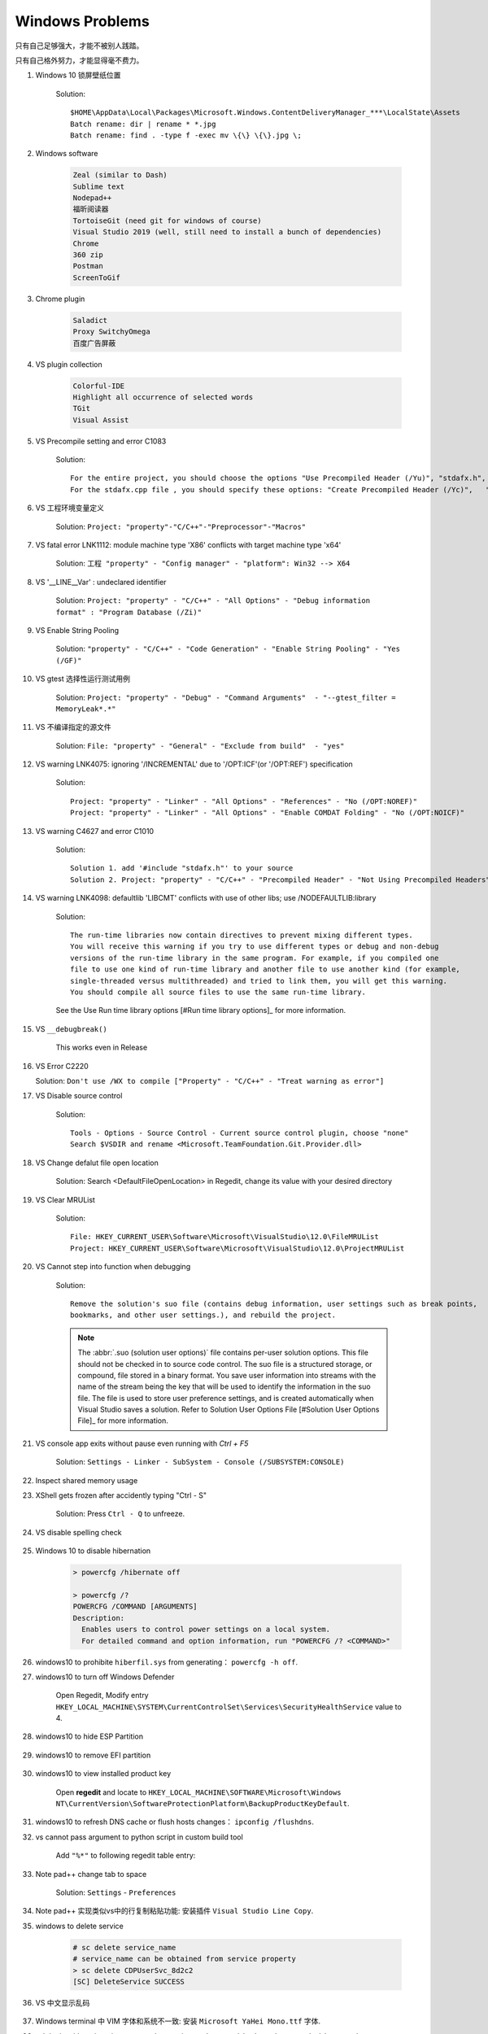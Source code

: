 Windows Problems
================

只有自己足够强大，才能不被别人践踏。

只有自己格外努力，才能显得毫不费力。

#. Windows 10 锁屏壁纸位置

    Solution::

        $HOME\AppData\Local\Packages\Microsoft.Windows.ContentDeliveryManager_***\LocalState\Assets
        Batch rename: dir | rename * *.jpg
        Batch rename: find . -type f -exec mv \{\} \{\}.jpg \;

#. Windows software

    .. code-block:: none

        Zeal (similar to Dash)
        Sublime text
        Nodepad++
        福昕阅读器
        TortoiseGit (need git for windows of course)
        Visual Studio 2019 (well, still need to install a bunch of dependencies)
        Chrome
        360 zip
        Postman
        ScreenToGif

#. Chrome plugin

    .. code-block:: none

        Saladict
        Proxy SwitchyOmega
        百度广告屏蔽

#. VS plugin collection

    .. code-block:: none

        Colorful-IDE
        Highlight all occurrence of selected words
        TGit
        Visual Assist

#. VS Precompile setting and error C1083

    Solution::

        For the entire project, you should choose the options "Use Precompiled Header (/Yu)", "stdafx.h", "$(IntDir)\$(TargetName).pch".
        For the stdafx.cpp file , you should specify these options: "Create Precompiled Header (/Yc)",   "stdafx.h", "$(IntDir)\$(TargetName).pch".

#. VS 工程环境变量定义

    Solution: ``Project: "property"-"C/C++"-"Preprocessor"-"Macros"``

#. VS fatal error LNK1112: module machine type 'X86' conflicts with target machine type 'x64'

    Solution: ``工程 "property" - "Config manager" - "platform": Win32 --> X64``

#. VS '__LINE__Var' : undeclared identifier

    Solution: ``Project: "property" - "C/C++" - "All Options" - "Debug information format" : "Program Database (/Zi)"``

#. VS Enable String Pooling

    Solution: ``"property" - "C/C++" - "Code Generation" - "Enable String Pooling" - "Yes (/GF)"``

#. VS gtest 选择性运行测试用例

    Solution: ``Project: "property" - "Debug" - "Command Arguments"  - "--gtest_filter = MemoryLeak*.*"``

#. VS 不编译指定的源文件

    Solution: ``File: "property" - "General" - "Exclude from build"  - "yes"``

#. VS warning LNK4075: ignoring '/INCREMENTAL' due to '/OPT:ICF'(or '/OPT:REF') specification

    Solution::

        Project: "property" - "Linker" - "All Options" - "References" - "No (/OPT:NOREF)"
        Project: "property" - "Linker" - "All Options" - "Enable COMDAT Folding" - "No (/OPT:NOICF)"

#. VS warning C4627 and error C1010

    Solution::

        Solution 1. add '#include "stdafx.h"' to your source
        Solution 2. Project: "property" - "C/C++" - "Precompiled Header" - "Not Using Precompiled Headers"

#. VS warning LNK4098: defaultlib 'LIBCMT' conflicts with use of other libs; use /NODEFAULTLIB:library

    Solution::

        The run-time libraries now contain directives to prevent mixing different types.
        You will receive this warning if you try to use different types or debug and non-debug
        versions of the run-time library in the same program. For example, if you compiled one
        file to use one kind of run-time library and another file to use another kind (for example,
        single-threaded versus multithreaded) and tried to link them, you will get this warning.
        You should compile all source files to use the same run-time library.

    See the Use Run time library options [#Run time library options]_ for more information.

#. VS ``__debugbreak()``

    This works even in Release

#. VS Error C2220

   Solution: ``Don't use /WX to compile ["Property" - "C/C++" - "Treat warning as error"]``

#. VS Disable source control

    Solution::

        Tools - Options - Source Control - Current source control plugin, choose "none"
        Search $VSDIR and rename <Microsoft.TeamFoundation.Git.Provider.dll>

#. VS Change defalut file open location

    Solution: Search <DefaultFileOpenLocation> in Regedit, change its value with your desired directory

#. VS Clear MRUList

    Solution::

        File: HKEY_CURRENT_USER\Software\Microsoft\VisualStudio\12.0\FileMRUList
        Project: HKEY_CURRENT_USER\Software\Microsoft\VisualStudio\12.0\ProjectMRUList

#. VS Cannot step into function when debugging

    Solution::

        Remove the solution's suo file (contains debug information, user settings such as break points,
        bookmarks, and other user settings.), and rebuild the project.

    .. note::

        The :abbr:`.suo (solution user options)` file contains per-user solution options.
        This file should not be checked in to source code control. The suo file is a structured storage,
        or compound, file stored in a binary format. You save user information into streams with the name
        of the stream being the key that will be used to identify the information in the suo file. The file
        is used to store user preference settings, and is created automatically when Visual Studio saves
        a solution. Refer to Solution User Options File [#Solution User Options File]_ for more information.

#. VS console app exits without pause even running with `Ctrl + F5`

    Solution: ``Settings - Linker - SubSystem - Console (/SUBSYSTEM:CONSOLE)``

#. Inspect shared memory usage

   .. image:: images/windows_view_shared_memory_usage.png

#. XShell gets frozen after accidently typing "Ctrl - S"

    Solution: Press ``Ctrl - Q`` to unfreeze.

#. VS disable spelling check

    .. image:: images/disable_spelling_check.png

#. Windows 10 to disable hibernation

    .. code-block:: none

        > powercfg /hibernate off

        > powercfg /?
        POWERCFG /COMMAND [ARGUMENTS]
        Description:
          Enables users to control power settings on a local system.
          For detailed command and option information, run "POWERCFG /? <COMMAND>"

#. windows10 to prohibite ``hiberfil.sys`` from generating： ``powercfg -h off``.

#. windows10 to turn off Windows Defender

    Open Regedit, Modify entry ``HKEY_LOCAL_MACHINE\SYSTEM\CurrentControlSet\Services\SecurityHealthService`` value to 4.

#. windows10 to hide ESP Partition

    .. image:: images/remove_esp_partition.PNG

#. windows10 to remove EFI partition

    .. image:: images/clean_efi_partition.PNG

#. windows10 to view installed product key

    Open **regedit** and locate to
    ``HKEY_LOCAL_MACHINE\SOFTWARE\Microsoft\Windows NT\CurrentVersion\SoftwareProtectionPlatform\BackupProductKeyDefault``.

#. windows10 to refresh DNS cache or flush hosts changes： ``ipconfig /flushdns``.

#. vs cannot pass argument to python script in custom build tool

    Add ``"%*"`` to following regedit table entry:

    .. image:: images/vs_py_argument_passing_custom_build_tool_01.jpg
    .. image:: images/vs_py_argument_passing_custom_build_tool_02.jpg

#. Note pad++ change tab to space

    Solution: ``Settings`` - ``Preferences``

    .. image:: images/note_pad_tab_to_space_01.jpg
    .. image:: images/note_pad_tab_to_space_02.jpg

#. Note pad++ 实现类似vs中的行复制粘贴功能: 安装插件 ``Visual Studio Line Copy``.

#. windows to delete service

    .. code-block:: sh

        # sc delete service_name
        # service_name can be obtained from service property
        > sc delete CDPUserSvc_8d2c2
        [SC] DeleteService SUCCESS

#. VS 中文显示乱码

    .. image:: images/vs_chiness_display_solution.png

#. Windows terminal 中 VIM 字体和系统不一致: 安装 ``Microsoft YaHei Mono.ttf`` 字体.
#. ssh login without inputing password every time: ``ssh-copy-id -i path/to/.ssh/id_rsa.pub username@hostname``.
#. Windows terminal 文本粘贴格式混乱: 关掉 vim 自动缩进功能.

#. Windows terminal to split screen

    .. code-block:: json

        // Add any keybinding overrides to this array.
        // To unbind a default keybinding, set the command to "unbound"
        "keybindings": [
            {"command": "nextTab", "keys": ["ctrl+pgdn"]},
            {"command": "prevTab", "keys": ["ctrl+pgup"]},
            {"keys": ["alt+shift+="], "command": {"action": "splitPane", "split": "vertical", "splitMode": "duplicate"}},
            {"keys": ["alt+shift+-"], "command": {"action": "splitPane", "split": "horizontal", "splitMode": "duplicate"}}
        ]

#. Windows 下查看错误码

    Refer to "Tools" - "Error Lookup". Or just run ``errlook.exe``
    in  ``C:\Program Files (x86)\Microsoft Visual Studio 12.0\Common7\Tools``.

.. rubric:: Footnotes

.. [#] `Run time library options <https://msdn.microsoft.com/en-us/library/aa267384(v=vs.60).aspx>`_
.. [#] `Solution User Options File <https://docs.microsoft.com/en-us/visualstudio/extensibility/internals/solution-user-options-dot-suo-file?view=vs-2017>`_
